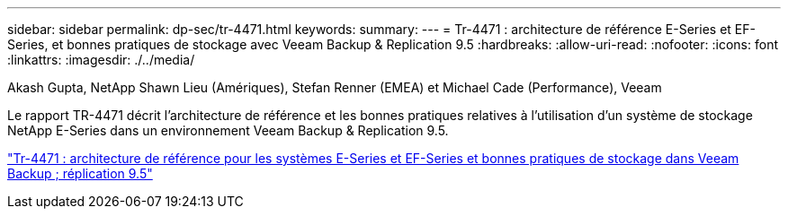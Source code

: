 ---
sidebar: sidebar 
permalink: dp-sec/tr-4471.html 
keywords:  
summary:  
---
= Tr-4471 : architecture de référence E-Series et EF-Series, et bonnes pratiques de stockage avec Veeam Backup & Replication 9.5
:hardbreaks:
:allow-uri-read: 
:nofooter: 
:icons: font
:linkattrs: 
:imagesdir: ./../media/


Akash Gupta, NetApp Shawn Lieu (Amériques), Stefan Renner (EMEA) et Michael Cade (Performance), Veeam

[role="lead"]
Le rapport TR-4471 décrit l'architecture de référence et les bonnes pratiques relatives à l'utilisation d'un système de stockage NetApp E-Series dans un environnement Veeam Backup & Replication 9.5.

link:https://www.netapp.com/pdf.html?item=/media/17159-tr4471pdf.pdf["Tr-4471 : architecture de référence pour les systèmes E-Series et EF-Series et bonnes pratiques de stockage dans Veeam Backup  ; réplication 9.5"^]
